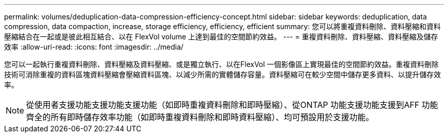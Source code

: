 ---
permalink: volumes/deduplication-data-compression-efficiency-concept.html 
sidebar: sidebar 
keywords: deduplication, data compression, data compaction, increase, storage efficiency, efficiency, efficient 
summary: 您可以將重複資料刪除、資料壓縮和資料壓縮結合在一起或是彼此相互結合、以在 FlexVol volume 上達到最佳的空間節約效益。 
---
= 重複資料刪除、資料壓縮、資料壓縮及儲存效率
:allow-uri-read: 
:icons: font
:imagesdir: ../media/


[role="lead"]
您可以一起執行重複資料刪除、資料壓縮及資料壓縮、或是獨立執行、以在FlexVol 一個影像區上實現最佳的空間節約效益。重複資料刪除技術可消除重複的資料區塊資料壓縮會壓縮資料區塊、以減少所需的實體儲存容量。資料壓縮可在較少空間中儲存更多資料、以提升儲存效率。

[NOTE]
====
從使用者支援功能支援功能支援功能（如即時重複資料刪除和即時壓縮）、從ONTAP 功能支援功能支援到AFF 功能齊全的所有即時儲存效率功能（如即時重複資料刪除和即時資料壓縮）、均可預設用於支援功能。

====